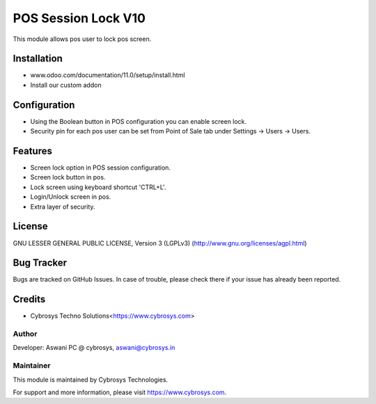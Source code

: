 ====================
POS Session Lock V10
====================

This module allows pos user to lock pos screen.

Installation
============

- www.odoo.com/documentation/11.0/setup/install.html
- Install our custom addon


Configuration
=============

* Using the Boolean button in POS configuration you can enable screen lock.
* Security pin for each pos user can be set from Point of Sale tab under Settings -> Users -> Users.


Features
========

* Screen lock option in POS session configuration.
* Screen lock button in pos.
* Lock screen using keyboard shortcut 'CTRL+L'.
* Login/Unlock screen in pos.
* Extra layer of security.


License
=======
GNU LESSER GENERAL PUBLIC LICENSE, Version 3 (LGPLv3)
(http://www.gnu.org/licenses/agpl.html)

Bug Tracker
===========
Bugs are tracked on GitHub Issues. In case of trouble, please check there if your issue has already been reported.

Credits
=======
* Cybrosys Techno Solutions<https://www.cybrosys.com>

Author
------

Developer: Aswani PC @ cybrosys, aswani@cybrosys.in

Maintainer
----------

This module is maintained by Cybrosys Technologies.

For support and more information, please visit https://www.cybrosys.com.
